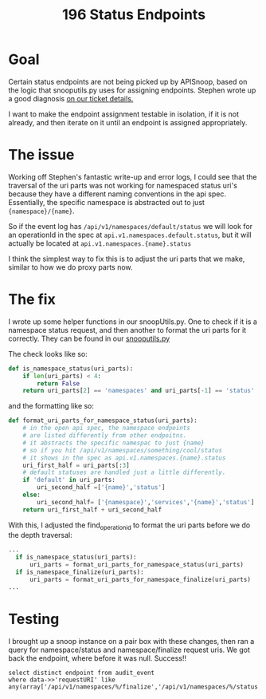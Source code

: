 #+TITLE: 196 Status Endpoints

* Goal
Certain status endpoints are not being picked up by APISnoop, based on the logic
that snooputils.py uses for assigning endpoints. Stephen wrote up a good
diagnosis [[https://kanban.ii.coop/project/3/task/196#comment-222][on our ticket details.]]

I want to make the endpoint assignment testable in isolation, if it is not
already, and then iterate on it until an endpoint is assigned appropriately.

* The issue
Working off Stephen's fantastic write-up and error logs, I could see that the
traversal of the uri parts was not working for namespaced status uri's because
they have a different naming conventions in the api spec. Essentially, the
specific namespace is abstracted out to just ~{namespace}/{name}~.

So if the event log has ~/api/v1/namespaces/default/status~ we will look for
an operationId in the spec at ~api.v1.namespaces.default.status~, but it will actually
be located at ~api.v1.namespaces.{name}.status~

I think the simplest way to fix this is to adjust the uri parts that we make, similar
to how we do proxy parts now.
* The fix

I wrote up some helper functions in our snoopUtils.py.  One to check if it is a namespace
status request, and then another to format the uri parts for it correctly.
They can be found in our [[https://github.com/cncf/apisnoop/blob/task-196/apps/snoopdb/postgres/snoopUtils.py#L219][snooputils.py]]

The check looks like so:
#+begin_src python
def is_namespace_status(uri_parts):
    if len(uri_parts) < 4:
        return False
    return uri_parts[2] == 'namespaces' and uri_parts[-1] == 'status'
#+end_src

and the formatting like so:
#+begin_src python
def format_uri_parts_for_namespace_status(uri_parts):
    # in the open api spec, the namespace endpoints
    # are listed differently from other endpoitns.
    # it abstracts the specific namespac to just {name}
    # so if you hit /api/v1/namespaces/something/cool/status
    # it shows in the spec as api.v1.namespaces.{name}.status
    uri_first_half = uri_parts[:3]
    # default statuses are handled just a little differently.
    if 'default' in uri_parts:
        uri_second_half =['{name}','status']
    else:
        uri_second_half= ['{namespace}','services','{name}','status']
    return uri_first_half + uri_second_half
#+end_src

With this, I adjusted the find_operation_id to format the uri parts before we do the depth traversal:

#+begin_src python
...
  if is_namespace_status(uri_parts):
      uri_parts = format_uri_parts_for_namespace_status(uri_parts)
  if is_namespace_finalize(uri_parts):
      uri_parts = format_uri_parts_for_namespace_finalize(uri_parts)
...
#+end_src


* Testing
I brought up a snoop instance on a pair box with these changes, then ran a query for
namespace/status and namespace/finalize request uris.  We got back the endpoint, where
before it was null.  Success!!

#+begin_src sql-mode
  select distinct endpoint from audit_event
  where data->>'requestURI' like any(array['/api/v1/namespaces/%/finalize','/api/v1/namespaces/%/status']);
#+end_src

#+RESULTS:
#+begin_SRC example
                endpoint
--------------------------------------
patchCoreV1NamespacedServiceStatus
patchCoreV1NamespaceStatus
readCoreV1NamespacedServiceStatus
replaceCoreV1NamespacedServiceStatus
replaceCoreV1NamespaceFinalize
(5 rows)
#+end_SRC
